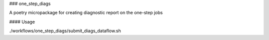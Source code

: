 ### one_step_diags

A poetry micropackage for creating diagnostic report on the one-step jobs

#### Usage

./workflows/one_step_diags/submit_diags_dataflow.sh